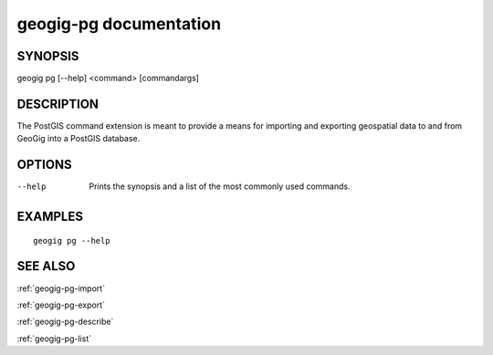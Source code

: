 .. _geogig-pg:

geogig-pg documentation
#########################

SYNOPSIS
********
geogig pg [--help] <command> [commandargs]


DESCRIPTION
***********

The PostGIS command extension is meant to provide a means for importing and exporting geospatial data to and from GeoGig into a PostGIS database.


OPTIONS
*******

--help         Prints the synopsis and a list of the most commonly used commands.


EXAMPLES
********
::

   geogig pg --help


SEE ALSO
********

:ref:`geogig-pg-import`

:ref:`geogig-pg-export`

:ref:`geogig-pg-describe`

:ref:`geogig-pg-list`


